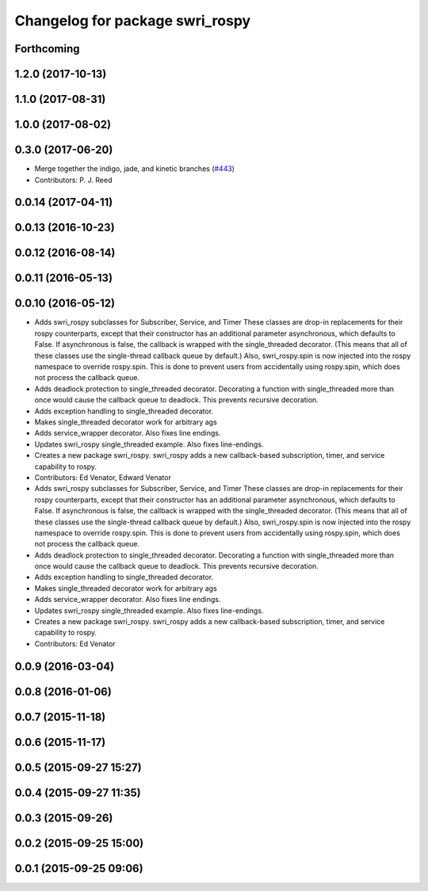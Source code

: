 ^^^^^^^^^^^^^^^^^^^^^^^^^^^^^^^^
Changelog for package swri_rospy
^^^^^^^^^^^^^^^^^^^^^^^^^^^^^^^^

Forthcoming
-----------

1.2.0 (2017-10-13)
------------------

1.1.0 (2017-08-31)
------------------

1.0.0 (2017-08-02)
------------------

0.3.0 (2017-06-20)
------------------
* Merge together the indigo, jade, and kinetic branches (`#443 <https://github.com/pjreed/marti_common/issues/443>`_)
* Contributors: P. J. Reed

0.0.14 (2017-04-11)
-------------------

0.0.13 (2016-10-23)
-------------------

0.0.12 (2016-08-14)
-------------------

0.0.11 (2016-05-13)
-------------------

0.0.10 (2016-05-12)
-------------------
* Adds swri_rospy subclasses for Subscriber, Service, and Timer
  These classes are drop-in replacements for their rospy counterparts,
  except that their constructor has an additional parameter
  asynchronous, which defaults to False. If asynchronous is false, the
  callback is wrapped with the single_threaded decorator. (This means
  that all of these classes use the single-thread callback queue by
  default.)
  Also, swri_rospy.spin is now injected into the rospy namespace to
  override rospy.spin. This is done to prevent users from accidentally
  using rospy.spin, which does not process the callback queue.
* Adds deadlock protection to single_threaded decorator.
  Decorating a function with single_threaded more than once would cause the
  callback queue to deadlock. This prevents recursive decoration.
* Adds exception handling to single_threaded decorator.
* Makes single_threaded decorator work for arbitrary ags
* Adds service_wrapper decorator.
  Also fixes line endings.
* Updates swri_rospy single_threaded example.
  Also fixes line-endings.
* Creates a new package swri_rospy.
  swri_rospy adds a new callback-based subscription, timer, and service
  capability to rospy.
* Contributors: Ed Venator, Edward Venator

* Adds swri_rospy subclasses for Subscriber, Service, and Timer
  These classes are drop-in replacements for their rospy counterparts,
  except that their constructor has an additional parameter
  asynchronous, which defaults to False. If asynchronous is false, the
  callback is wrapped with the single_threaded decorator. (This means
  that all of these classes use the single-thread callback queue by
  default.)
  Also, swri_rospy.spin is now injected into the rospy namespace to
  override rospy.spin. This is done to prevent users from accidentally
  using rospy.spin, which does not process the callback queue.
* Adds deadlock protection to single_threaded decorator.
  Decorating a function with single_threaded more than once would cause the
  callback queue to deadlock. This prevents recursive decoration.
* Adds exception handling to single_threaded decorator.
* Makes single_threaded decorator work for arbitrary ags
* Adds service_wrapper decorator.
  Also fixes line endings.
* Updates swri_rospy single_threaded example.
  Also fixes line-endings.
* Creates a new package swri_rospy.
  swri_rospy adds a new callback-based subscription, timer, and service
  capability to rospy.
* Contributors: Ed Venator

0.0.9 (2016-03-04)
------------------

0.0.8 (2016-01-06)
------------------

0.0.7 (2015-11-18)
------------------

0.0.6 (2015-11-17)
------------------

0.0.5 (2015-09-27 15:27)
------------------------

0.0.4 (2015-09-27 11:35)
------------------------

0.0.3 (2015-09-26)
------------------

0.0.2 (2015-09-25 15:00)
------------------------

0.0.1 (2015-09-25 09:06)
------------------------
